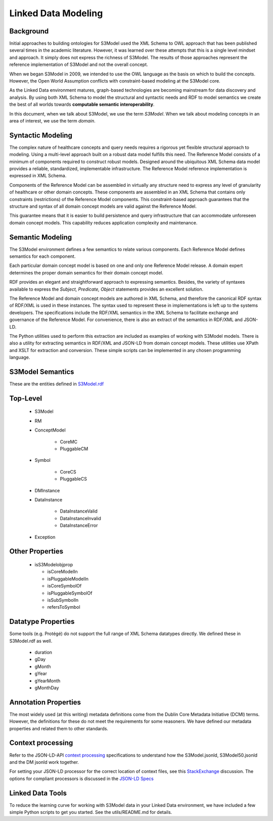====================
Linked Data Modeling
====================

Background
==========
Initial approaches to building ontologies for S3Model used the XML Schema to OWL approach that has been published several times in the academic literature. However, it was learned over these attempts that this is a single level mindset and approach.  It simply does not express the richness of S3Model. The results of those approaches represent the reference implementation of S3Model and not the overall concept.

When we began S3Model in 2009, we intended to use the OWL language as the basis on which to build the concepts. However, the Open World Assumption conflicts with constraint-based modeling at the S3Model core.

As the Linked Data environment matures, graph-based technologies are becoming mainstream for data discovery and analysis. By using both XML Schema to model the structural and syntactic needs and RDF to model semantics we create the best of all worlds towards **computable semantic interoperability**.

In this document, when we talk about S3Model, we use the term *S3Model*. When we talk about modeling concepts in an area of interest, we use the term *domain*. 

Syntactic Modeling
==================

The complex nature of healthcare concepts and query needs requires a rigorous yet flexible structural approach to modeling. Using a multi-level approach built on a robust data model fulfills this need. The Reference Model consists of a minimum of components required to construct robust models. Designed around the ubiquitous XML Schema data model provides a reliable, standardized, implementable infrastructure. The Reference Model reference implementation is expressed in XML Schema.

Components of the Reference Model can be assembled in virtually any structure need to express any level of granularity of healthcare or other domain concepts. These components are assembled in an XML Schema that contains only constraints (restrictions) of the Reference Model components.  This constraint-based approach guarantees that the structure and syntax of all domain concept models are valid against the Reference Model.

This guarantee means that it is easier to build persistence and query infrastructure that can accommodate unforeseen domain concept models. This capability reduces application complexity and maintenance.

Semantic Modeling
=================

The S3Model environment defines a few semantics to relate various components. Each Reference Model defines semantics for each component.

Each particular domain concept model is based on one and only one Reference Model release. A domain expert determines the proper domain semantics for their domain concept model.

RDF provides an elegant and straightforward approach to expressing semantics. Besides, the variety of syntaxes available to express the *Subject, Predicate, Object* statements provides an excellent solution.

The Reference Model and domain concept models are authored in XML Schema, and therefore the canonical RDF syntax of RDF/XML is used in these instances. The syntax used to represent these in implementations is left up to the systems developers. The specifications include the RDF/XML semantics in the XML Schema to facilitate exchange and governance of the Reference Model. For convenience, there is also an extract of the semantics in RDF/XML and JSON-LD.

The Python utilities used to perform this extraction are included as examples of working with S3Model models. There is also a utility for extracting semantics in RDF/XML and JSON-LD from domain concept models. These utilities use XPath and XSLT for extraction and conversion. These simple scripts can be implemented in any chosen programming language.


S3Model Semantics
=================

These are the entities defined in `S3Model.rdf <https://www.S3Model.org/ns/S3Model/S3Model.rdf>`_

Top-Level
=========

    * S3Model
    * RM
    * ConceptModel

        * CoreMC
        * PluggableCM

    * Symbol

        * CoreCS
        * PluggableCS

    * DMInstance
    * DataInstance

        * DataInstanceValid
        * DataInstanceInvalid
        * DataInstanceError

    * Exception


Other Properties
=================

  * isS3Modelobjprop

    * isCoreModelIn
    * isPluggableModelIn
    * isCoreSymbolOf
    * isPluggableSymbolOf
    * isSubSymbolIn
    * refersToSymbol

Datatype Properties
===================
Some tools (e.g. Protégé) do not support the full range of XML Schema datatypes directly. We defined these in S3Model.rdf as well.

  * duration
  * gDay
  * gMonth
  * gYear
  * gYearMonth
  * gMonthDay

Annotation Properties
=====================
The most widely used (at this writing) metadata definitions come from the Dublin Core Metadata Initiative (DCMI) terms. However, the definitions for these do not meet the requirements for some reasoners. We have defined our metadata properties and related them to other standards.

Context processing
==================
Refer to the JSON-LD-API `context processing <https://www.w3.org/TR/json-ld-api/#context-processing-algorithms>`_ specifications to understand how the S3Model.jsonld, S3Model50.jsonld and the DM jsonld work together.

For setting your JSON-LD processor for the correct location of context files, see this `StackExchange <https://stackoverflow.com/questions/32047434/json-ld-external-context-redirect/32105641>`_ discussion. The options for compliant processors is discussed in the `JSON-LD Specs <https://www.w3.org/TR/json-ld-api/#the-jsonldoptions-type>`_

Linked Data Tools
=================
To reduce the learning curve for working with S3Model data in your Linked Data environment, we have included a few simple Python scripts to get you started. See the utils/README.md for details.
